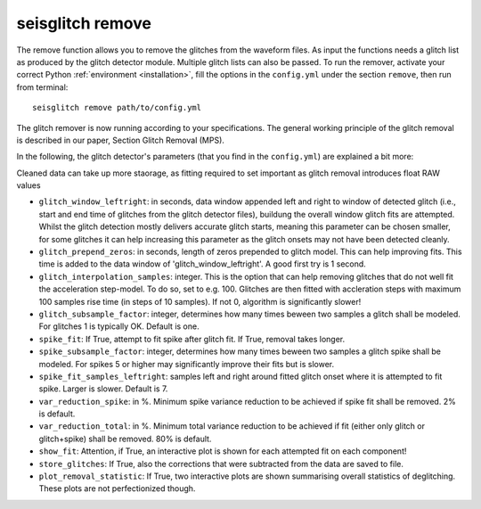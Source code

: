 .. _remove:

seisglitch remove
=================

The remove function allows you to remove the glitches from the waveform files. 
As input the functions needs a glitch list as produced by the glitch detector module. 
Multiple glitch lists can also be passed.
To run the remover, activate your correct Python :ref:`environment <installation>`, fill the options
in the ``config.yml`` under the section ``remove``, then run from terminal:
::

    seisglitch remove path/to/config.yml

The glitch remover is now running according to your specifications.
The general working principle of the glitch removal is described in our paper, Section Glitch Removal (MPS).

In the following, the glitch detector's parameters (that you find in the ``config.yml``) are explained 
a bit more:

Cleaned data can take up more staorage, as fitting required to set important as glitch removal introduces float RAW values


* ``glitch_window_leftright``: in seconds, data window appended left and right to window of detected glitch (i.e., start and end time of glitches from the glitch detector files), buildung the overall window glitch fits are attempted. Whilst the glitch detection mostly delivers accurate glitch starts, meaning this parameter can be chosen smaller, for some glitches it can help increasing this parameter as the glitch onsets may not have been detected cleanly. 
* ``glitch_prepend_zeros``: in seconds, length of zeros prepended to glitch model. This can help improving fits. This time is added to the data window of 'glitch_window_leftright'. A good first try is 1 second.
* ``glitch_interpolation_samples``: integer. This is the option that can help removing glitches that do not well fit the acceleration step-model. To do so, set to e.g. 100. Glitches are then fitted with accleration steps with maximum 100 samples rise time (in steps of 10 samples). If not 0, algorithm is significantly slower! 
* ``glitch_subsample_factor``: integer, determines how many times beween two samples a glitch shall be modeled. For glitches 1 is typically OK. Default is one.
* ``spike_fit``: If True, attempt to fit spike after glitch fit. If True, removal takes longer.
* ``spike_subsample_factor``: integer, determines how many times beween two samples a glitch spike shall be modeled. For spikes 5 or higher may significantly improve their fits but is slower.
* ``spike_fit_samples_leftright``: samples left and right around fitted glitch onset where it is attempted to fit spike. Larger is slower. Default is 7.
* ``var_reduction_spike``: in %. Minimum spike variance reduction to be achieved if spike fit shall be removed. 2% is default.
* ``var_reduction_total``: in %. Minimum total variance reduction to be achieved if fit (either only glitch or glitch+spike) shall be removed. 80% is default.
* ``show_fit``: Attention, if True, an interactive plot is shown for each attempted fit on each component!
* ``store_glitches``: If True, also the corrections that were subtracted from the data are saved to file.
* ``plot_removal_statistic``: If True, two interactive plots are shown summarising overall statistics of deglitching. These plots are not perfectionized though.